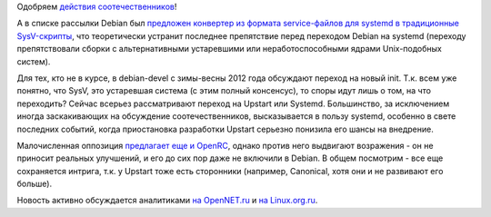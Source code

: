 .. title: AltLinux постепенно переходит на systemd
.. slug: altlinux-постепенно-переходит-на-systemd
.. date: 2012-08-22 15:17:39
.. tags: altlinux, systemd, debian, upstart, openrc, canonical
.. category:
.. link:
.. description:
.. type: text
.. author: Peter Lemenkov

Одобряем `действия
соотечественников <http://forum.altlinux.org/index.php?topic=24357.0>`__!

А в списке рассылки Debian был `предложен конвертер из формата service-файлов
для systemd в традиционные SysV-скрипты
<https://thread.gmane.org/gmane.linux.debian.devel.general/175854>`__, что
теоретически устранит последнее препятствие перед переходом Debian на systemd
(переходу препятствовали сборки с альтернативными устаревшими или
неработоспособными ядрами Unix-подобных систем).

Для тех, кто не в курсе, в debian-devel с зимы-весны 2012 года обсуждают
переход на новый init. Т.к. всем уже понятно, что SysV, это устаревшая система
(с этим полный консенсус), то споры идут лишь о том, на что переходить? Сейчас
всерьез рассматривают переход на Upstart или Systemd. Большинство, за
исключением иногда заскакивающих на обсуждение соотечественников, высказывается
в пользу systemd, особенно в свете последних событий, когда приостановка
разработки Upstart серьезно понизила его шансы на внедрение.

Малочисленная оппозиция `предлагает еще и
OpenRC <https://thread.gmane.org/gmane.linux.debian.devel.bugs.general/981820>`__,
однако против него выдвигают возражения - он не приносит реальных
улучшений, и его до сих пор даже не включили в Debian. В общем посмотрим
- все еще сохраняется интрига, т.к. у Upstart тоже есть сторонники
(например, Canonical, хотя они и не развивают его больше).

Новость активно обсуждается аналитиками `на OpenNET.ru
<https://www.opennet.ru/opennews/art.shtml?num=34623>`__ и `на Linux.org.ru
<https://www.linux.org.ru/forum/talks/8131760>`__.

